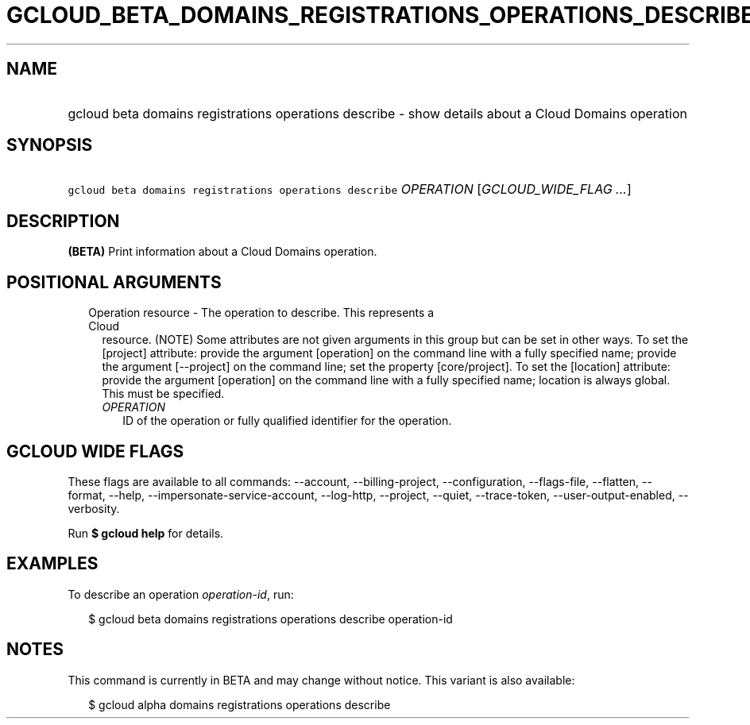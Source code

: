 
.TH "GCLOUD_BETA_DOMAINS_REGISTRATIONS_OPERATIONS_DESCRIBE" 1



.SH "NAME"
.HP
gcloud beta domains registrations operations describe \- show details about a Cloud Domains operation



.SH "SYNOPSIS"
.HP
\f5gcloud beta domains registrations operations describe\fR \fIOPERATION\fR [\fIGCLOUD_WIDE_FLAG\ ...\fR]



.SH "DESCRIPTION"

\fB(BETA)\fR Print information about a Cloud Domains operation.



.SH "POSITIONAL ARGUMENTS"

.RS 2m
.TP 2m

Operation resource \- The operation to describe. This represents a Cloud
resource. (NOTE) Some attributes are not given arguments in this group but can
be set in other ways. To set the [project] attribute: provide the argument
[operation] on the command line with a fully specified name; provide the
argument [\-\-project] on the command line; set the property [core/project]. To
set the [location] attribute: provide the argument [operation] on the command
line with a fully specified name; location is always global. This must be
specified.

.RS 2m
.TP 2m
\fIOPERATION\fR
ID of the operation or fully qualified identifier for the operation.


.RE
.RE
.sp

.SH "GCLOUD WIDE FLAGS"

These flags are available to all commands: \-\-account, \-\-billing\-project,
\-\-configuration, \-\-flags\-file, \-\-flatten, \-\-format, \-\-help,
\-\-impersonate\-service\-account, \-\-log\-http, \-\-project, \-\-quiet,
\-\-trace\-token, \-\-user\-output\-enabled, \-\-verbosity.

Run \fB$ gcloud help\fR for details.



.SH "EXAMPLES"

To describe an operation \f5\fIoperation\-id\fR\fR, run:

.RS 2m
$ gcloud beta domains registrations operations describe operation\-id
.RE



.SH "NOTES"

This command is currently in BETA and may change without notice. This variant is
also available:

.RS 2m
$ gcloud alpha domains registrations operations describe
.RE

